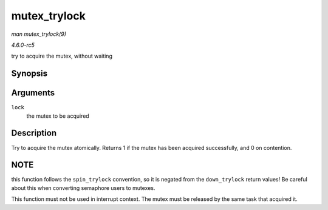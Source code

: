 .. -*- coding: utf-8; mode: rst -*-

.. _API-mutex-trylock:

=============
mutex_trylock
=============

*man mutex_trylock(9)*

*4.6.0-rc5*

try to acquire the mutex, without waiting


Synopsis
========

.. c:function:: int __sched mutex_trylock( struct mutex * lock )

Arguments
=========

``lock``
    the mutex to be acquired


Description
===========

Try to acquire the mutex atomically. Returns 1 if the mutex has been
acquired successfully, and 0 on contention.


NOTE
====

this function follows the ``spin_trylock`` convention, so it is negated
from the ``down_trylock`` return values! Be careful about this when
converting semaphore users to mutexes.

This function must not be used in interrupt context. The mutex must be
released by the same task that acquired it.


.. ------------------------------------------------------------------------------
.. This file was automatically converted from DocBook-XML with the dbxml
.. library (https://github.com/return42/sphkerneldoc). The origin XML comes
.. from the linux kernel, refer to:
..
.. * https://github.com/torvalds/linux/tree/master/Documentation/DocBook
.. ------------------------------------------------------------------------------
